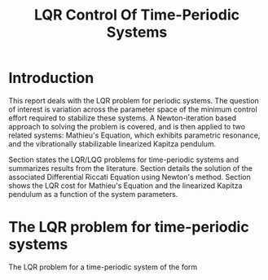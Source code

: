 #+TITLE: LQR Control Of Time-Periodic Systems
#+AUTHOR: 
#+DATE:
#+OPTIONS: h:5 num:t toc:nil
#+PROPERTY: header-args:matlab :session *MATLAB* :results output :exports both :eval never-export :noweb yes
#+PROPERTY: header-args:julia :session *Julia* :async yes :exports results :tangle test.jl :eval never-export
# #+SETUPFILE: https://fniessen.github.io/org-html-themes/setup/theme-readtheorg.setup
# #+HTML_HEAD: <link rel="stylesheet" type="text/css" href="https://gongzhitaao.org/orgcss/org.css"/>
#+LATEX_CLASS: article
#+LATEX_CLASS_OPTIONS: [10pt]
# #+latex_header: \input{~/Documents/boxes.tex}
#+latex_header: \usepackage[margin=1.0in]{geometry}
#+latex_header: \usepackage{amsthm}
#+latex_header: \newtheorem{theorem}{Theorem}
# #+latex_header: \newtheorem
#+BIBLIOGRAPHY: ~/Documents/roam/biblio.bib
#+EXCLUDE_TAGS: noexport ignore
#+STARTUP: hideblocks showall

* Introduction

This report deals with the LQR problem for periodic systems.  The question of interest is variation across the parameter space of the minimum control effort required to stabilize these systems.  A Newton-iteration based approach to solving the problem is covered, and is then applied to two related systems: Mathieu's Equation, which exhibits parametric resonance, and the vibrationally stabilizable linearized Kapitza pendulum.

Section \ref{sec:lqr-time-periodic} states the LQR/LQG problems for time-periodic systems and summarizes results from the literature.  Section \ref{sec:pdre-numerical-solution} details the solution of the associated Differential Riccati Equation using Newton's method.  Section \ref{sec:results} shows the LQR cost for Mathieu's Equation and the linearized Kapitza pendulum as a function of the system parameters.

* The LQR problem for time-periodic systems
\label{sec:lqr-time-periodic}

The LQR problem for a time-periodic system of the form
\begin{align}
\dot{x} = A(t) x + B(t) u, \quad  t \in [0, \infty), \quad x(0) = x_i \label{eq:time-varying-system}\\
A(t+T) = A(t),\ B(t + T) = B(t) \nonumber
\end{align}

#+print_bibliography:

